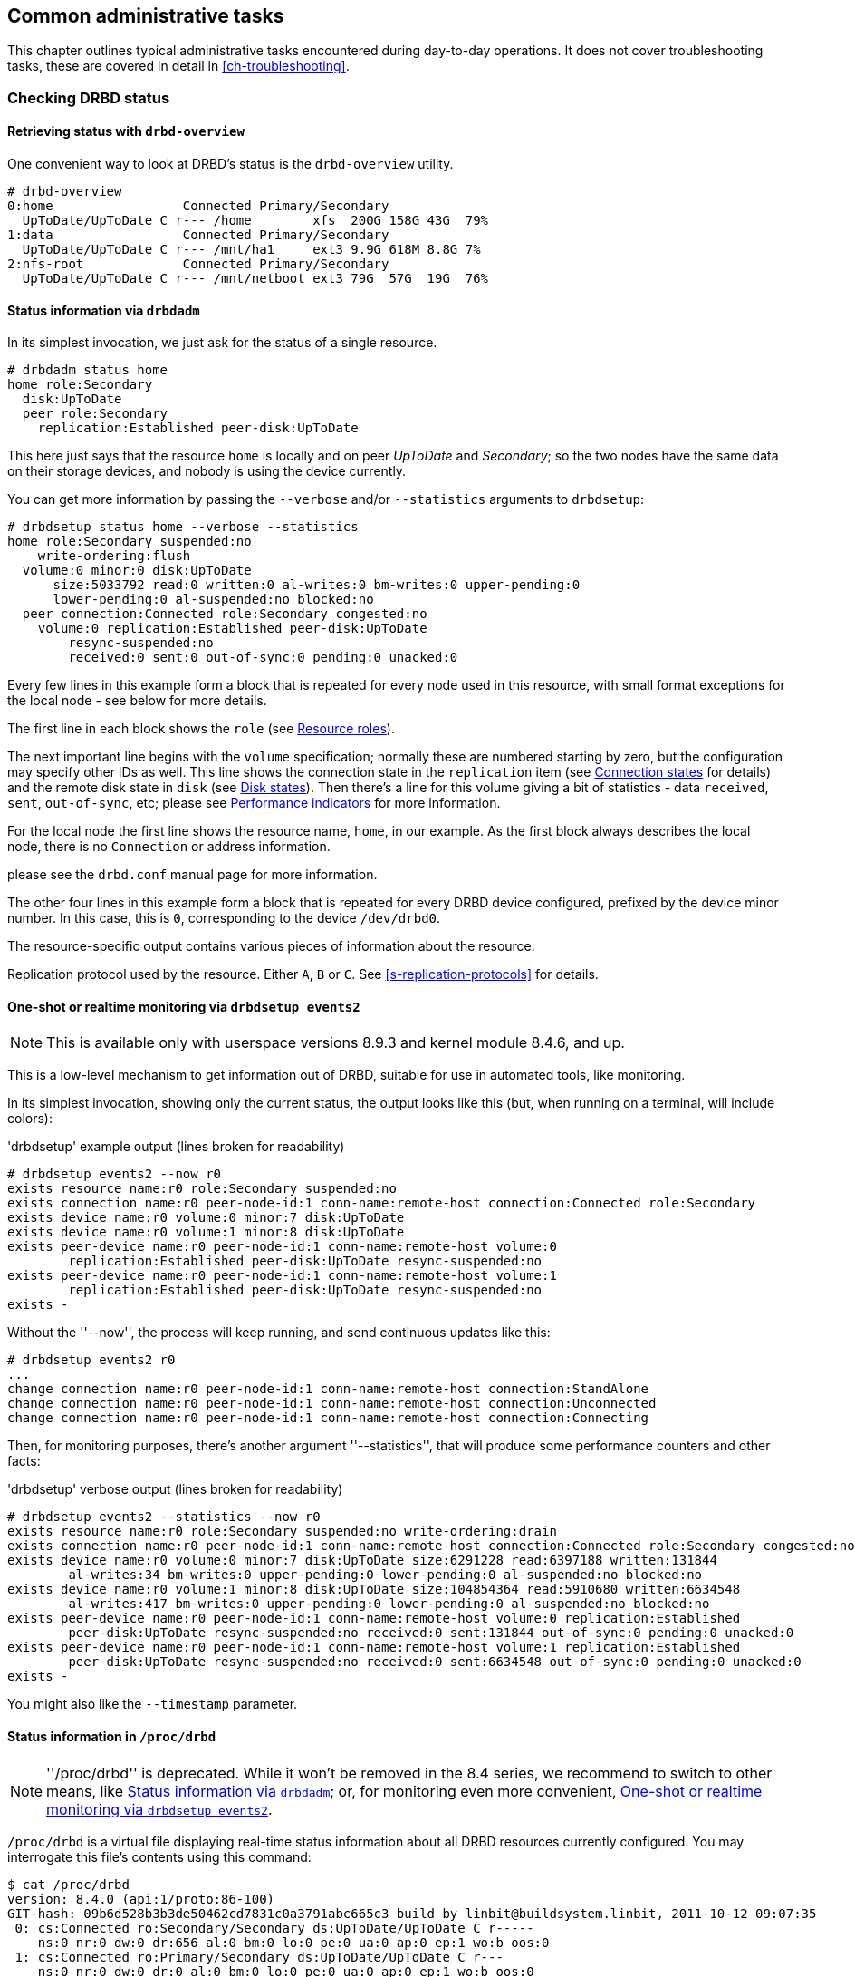 ifdef::env-github[]
:tip-caption: :bulb:
:note-caption: :information_source:
:important-caption: :heavy_exclamation_mark:
:caution-caption: :fire:
:warning-caption: :warning:
endif::[]

[[ch-admin]]
== Common administrative tasks

This chapter outlines typical administrative tasks encountered during
day-to-day operations. It does not cover troubleshooting tasks, these
are covered in detail in <<ch-troubleshooting>>.

[[s-check-status]]
=== Checking DRBD status

[[s-drbd-overview]]
==== Retrieving status with `drbd-overview`

One convenient way to look at DRBD's status is the
indexterm:[drbd-overview]`drbd-overview` utility.

----
# drbd-overview
0:home                 Connected Primary/Secondary
  UpToDate/UpToDate C r--- /home        xfs  200G 158G 43G  79%
1:data                 Connected Primary/Secondary
  UpToDate/UpToDate C r--- /mnt/ha1     ext3 9.9G 618M 8.8G 7%
2:nfs-root             Connected Primary/Secondary
  UpToDate/UpToDate C r--- /mnt/netboot ext3 79G  57G  19G  76%
----

[[s-drbdadm-status]]
==== Status information via `drbdadm`

indexterm:[drbdadm status]In its simplest invocation, we just ask for the
status of a single resource.

----
# drbdadm status home
home role:Secondary
  disk:UpToDate
  peer role:Secondary
    replication:Established peer-disk:UpToDate
----

This here just says that the resource `home` is locally and on peer
_UpToDate_ and _Secondary_; so the two nodes have the same
data on their storage devices, and nobody is using the device currently.

You can get more information by passing the `--verbose` and/or
`--statistics` arguments to `drbdsetup`:

----
# drbdsetup status home --verbose --statistics
home role:Secondary suspended:no
    write-ordering:flush
  volume:0 minor:0 disk:UpToDate
      size:5033792 read:0 written:0 al-writes:0 bm-writes:0 upper-pending:0
      lower-pending:0 al-suspended:no blocked:no
  peer connection:Connected role:Secondary congested:no
    volume:0 replication:Established peer-disk:UpToDate
        resync-suspended:no
        received:0 sent:0 out-of-sync:0 pending:0 unacked:0
----

Every few lines in this example form a block that is repeated
for every node used in this resource, with small format exceptions
for the local node - see below for more details.

The first line in each block shows the `role` (see <<s-roles>>).

The next important line begins with the `volume` specification; normally
these are numbered starting by zero, but the configuration may specify
other IDs as well. This line shows the indexterm:[connection state]
connection state in the
`replication` item (see <<s-connection-states>> for details) and the
remote indexterm:[disk state] disk state in `disk` (see <<s-disk-states>>).
Then there's a line for this volume giving a bit of statistics -
data `received`, `sent`, `out-of-sync`, etc; please see
<<s-performance-indicators>> for more information.

For the local node the first line shows the resource name, `home`, in our
example. As the first block always describes the local node, there is no `Connection` or
address information.

please see the `drbd.conf` manual page for more information.

The other four lines in this example form a block that is repeated for
every DRBD device configured, prefixed by the device minor number. In
this case, this is `0`, corresponding to the device `/dev/drbd0`.

The resource-specific output contains various pieces
of information about the resource:

Replication protocol used by the resource. Either `A`, `B` or `C`. See
<<s-replication-protocols>> for details.

[[s-drbdsetup-events2]]
==== One-shot or realtime monitoring via `drbdsetup events2`

NOTE: This is available only with userspace versions 8.9.3 and kernel module
8.4.6, and up.

This is a low-level mechanism to get information out of DRBD, suitable for use
in automated tools, like monitoring.

In its simplest invocation, showing only the current status, the output looks
like this (but, when running on a terminal, will include colors):

.'drbdsetup' example output (lines broken for readability)
----
# drbdsetup events2 --now r0
exists resource name:r0 role:Secondary suspended:no
exists connection name:r0 peer-node-id:1 conn-name:remote-host connection:Connected role:Secondary
exists device name:r0 volume:0 minor:7 disk:UpToDate
exists device name:r0 volume:1 minor:8 disk:UpToDate
exists peer-device name:r0 peer-node-id:1 conn-name:remote-host volume:0
	replication:Established peer-disk:UpToDate resync-suspended:no
exists peer-device name:r0 peer-node-id:1 conn-name:remote-host volume:1
	replication:Established peer-disk:UpToDate resync-suspended:no
exists -
----

Without the ''--now'', the process will keep running, and send continuous updates like this:

----
# drbdsetup events2 r0
...
change connection name:r0 peer-node-id:1 conn-name:remote-host connection:StandAlone
change connection name:r0 peer-node-id:1 conn-name:remote-host connection:Unconnected
change connection name:r0 peer-node-id:1 conn-name:remote-host connection:Connecting
----

Then, for monitoring purposes, there's another argument ''--statistics'', that
will produce some performance counters and other facts:

.'drbdsetup' verbose output (lines broken for readability)
----
# drbdsetup events2 --statistics --now r0
exists resource name:r0 role:Secondary suspended:no write-ordering:drain
exists connection name:r0 peer-node-id:1 conn-name:remote-host connection:Connected role:Secondary congested:no
exists device name:r0 volume:0 minor:7 disk:UpToDate size:6291228 read:6397188 written:131844
	al-writes:34 bm-writes:0 upper-pending:0 lower-pending:0 al-suspended:no blocked:no
exists device name:r0 volume:1 minor:8 disk:UpToDate size:104854364 read:5910680 written:6634548
	al-writes:417 bm-writes:0 upper-pending:0 lower-pending:0 al-suspended:no blocked:no
exists peer-device name:r0 peer-node-id:1 conn-name:remote-host volume:0 replication:Established
	peer-disk:UpToDate resync-suspended:no received:0 sent:131844 out-of-sync:0 pending:0 unacked:0
exists peer-device name:r0 peer-node-id:1 conn-name:remote-host volume:1 replication:Established
	peer-disk:UpToDate resync-suspended:no received:0 sent:6634548 out-of-sync:0 pending:0 unacked:0
exists -
----

You might also like the `--timestamp` parameter.




[[s-proc-drbd]]
==== Status information in `/proc/drbd`

NOTE: ''/proc/drbd'' is deprecated. While it won't be removed in the 8.4
series, we recommend to switch to other means, like <<s-drbdadm-status>>; or,
for monitoring even more convenient, <<s-drbdsetup-events2>>.

indexterm:[/proc/drbd]`/proc/drbd` is a virtual file displaying
real-time status information about all DRBD resources currently
configured. You may interrogate this file's contents using this
command:

----
$ cat /proc/drbd
version: 8.4.0 (api:1/proto:86-100)
GIT-hash: 09b6d528b3b3de50462cd7831c0a3791abc665c3 build by linbit@buildsystem.linbit, 2011-10-12 09:07:35
 0: cs:Connected ro:Secondary/Secondary ds:UpToDate/UpToDate C r-----
    ns:0 nr:0 dw:0 dr:656 al:0 bm:0 lo:0 pe:0 ua:0 ap:0 ep:1 wo:b oos:0
 1: cs:Connected ro:Primary/Secondary ds:UpToDate/UpToDate C r---
    ns:0 nr:0 dw:0 dr:0 al:0 bm:0 lo:0 pe:0 ua:0 ap:0 ep:1 wo:b oos:0
 2: cs:Connected ro:Secondary/Primary ds:UpToDate/UpToDate C r---
    ns:0 nr:0 dw:0 dr:0 al:0 bm:0 lo:0 pe:0 ua:0 ap:0 ep:1 wo:b oos:0
----

The first line, prefixed with +version:+, shows the DRBD version used
on your system. The second line contains information about this
specific build.

The other four lines in this example form a block that is repeated for
every DRBD device configured, prefixed by the device minor number. In
this case, this is `0`, corresponding to the device `/dev/drbd0`.

The resource-specific output from `/proc/drbd` contains various pieces
of information about the resource:

.`cs` (connection state)
indexterm:[connection state]Status of the network connection. See
<<s-connection-states>>for details about the various connection
states.

.`ro` (roles)
indexterm:[resource]Roles of the nodes. The role of the local node is
displayed first, followed by the role of the partner node shown after
the slash. See <<s-roles>>for details about the possible resource
roles.

.`ds` (disk states)
indexterm:[disk state]State of the hard disks. Prior to the slash the
state of the local node is displayed, after the slash the state of the
hard disk of the partner node is shown. See <<s-disk-states>>for
details about the various disk states.

.Replication protocol
Replication protocol used by the resource. Either `A`, `B` or `C`. See
<<s-replication-protocols>> for details.

.I/O Flags
Six state flags reflecting the I/O status of this resource. See
<<s-io-flags>> for a detailed explanation of these flags.

.Performance indicators
A number of counters and gauges reflecting the resource's utilization
and performance. See <<s-performance-indicators>> for details.



[[s-connection-states]]
==== Connection states

indexterm:[connection state]A resource's connection state can be
observed either by monitoring `/proc/drbd`, or by issuing the `drbdadm
cstate` command:

----
# drbdadm cstate <resource>
Connected
----

A resource may have one of the following connection states:

._StandAlone_
indexterm:[connection state]No network configuration available. The
resource has not yet been connected, or has been administratively
disconnected (using `drbdadm disconnect`), or has dropped its
connection due to failed authentication or split brain.

._Disconnecting_
indexterm:[connection state]Temporary state during disconnection. The
next state is _StandAlone_.

._Unconnected_
indexterm:[connection state]Temporary state, prior to a connection
attempt. Possible next states: _WFConnection_ and _WFReportParams_.

._Timeout_
indexterm:[connection state]Temporary state following a timeout in the
communication with the peer. Next state: _Unconnected_.

._BrokenPipe_
indexterm:[connection state]Temporary state after the connection to
the peer was lost. Next state: _Unconnected_.

._NetworkFailure_
indexterm:[connection state]Temporary state after the connection to
the partner was lost. Next state: _Unconnected_.

._ProtocolError_
indexterm:[connection state]Temporary state after the connection to
the partner was lost. Next state: _Unconnected_.

._TearDown_
indexterm:[connection state]Temporary state. The peer is closing the
connection. Next state: _Unconnected_.

._WFConnection_
indexterm:[connection state]This node is waiting until the peer node
becomes visible on the network.

._WFReportParams_
indexterm:[connection state]TCP connection has been established, this
node waits for the first network packet from the peer.

._Connected_
indexterm:[connection state]A DRBD connection has been established,
data mirroring is now active. This is the normal state.

._StartingSyncS_
indexterm:[connection state]Full synchronization, initiated by the
administrator, is just starting. The local node will be the source of
synchronization. The next possible states are: _SyncSource_ or
_PausedSyncS_.

._StartingSyncT_
indexterm:[connection state]Full synchronization, initiated by the
administrator, is just starting. The local node will be the target of
synchronization. Next state: _WFSyncUUID_.

._WFBitMapS_
indexterm:[connection state]Partial synchronization is just
starting. The local node will be the source of synchronization. Next
possible states: _SyncSource_ or _PausedSyncS_.

._WFBitMapT_
indexterm:[connection state]Partial synchronization is just
starting. The local node will be the target of synchronization. Next
possible state: _WFSyncUUID_.

._WFSyncUUID_
indexterm:[connection state]Synchronization is about to begin. Next
possible states: _SyncTarget_ or _PausedSyncT_.

._SyncSource_
indexterm:[connection state]Synchronization is currently running, with
the local node being the source of synchronization.

._SyncTarget_
indexterm:[connection state]Synchronization is currently running, with
the local node being the target of synchronization.

._PausedSyncS_
indexterm:[connection state]The local node is the source of an ongoing
synchronization, but synchronization is currently paused. This may be
due to a dependency on the completion of another synchronization
process, or due to synchronization having been manually interrupted by
`drbdadm pause-sync`.

._PausedSyncT_
indexterm:[connection state]The local node is the target of an ongoing
synchronization, but synchronization is currently paused. This may be
due to a dependency on the completion of another synchronization
process, or due to synchronization having been manually interrupted by
`drbdadm pause-sync`.

._VerifyS_
indexterm:[connection state]On-line device verification is currently
running, with the local node being the source of verification.

._VerifyT_
indexterm:[connection state]On-line device verification is currently
running, with the local node being the target of verification.


[[s-roles]]
==== Resource roles

indexterm:[resource]A resource's role can be observed either by
monitoring `/proc/drbd`, or by issuing the indexterm:[drbdadm]
`drbdadm role` command:

----
# drbdadm role <resource>
Primary/Secondary
----

The local resource role is always displayed first, the remote resource
role last.

You may see one of the following resource roles:

._Primary_
The resource is currently in the primary role, and may be read from
and written to. This role only occurs on one of the two nodes, unless
<<s-dual-primary-mode,dual-primary mode>> is enabled.

._Secondary_
The resource is currently in the secondary role. It normally receives
updates from its peer (unless running in disconnected mode), but may
neither be read from nor written to. This role may occur on one
or both nodes.

._Unknown_
The resource's role is currently unknown. The local resource role
never has this status. It is only displayed for the peer's resource
role, and only in disconnected mode.


[[s-disk-states]]
==== Disk states

A resource's disk state can be observed either by monitoring
`/proc/drbd`, or by issuing the `drbdadm dstate` command:

----
# drbdadm dstate <resource>
UpToDate/UpToDate
----

The local disk state is always displayed first, the remote disk state
last.

Both the local and the remote disk state may be one of the following:

._Diskless_
indexterm:[disk state]No local block device has been assigned to the
DRBD driver. This may mean that the resource has never attached to its
backing device, that it has been manually detached using `drbdadm
detach`, or that it automatically detached after a lower-level I/O
error.

._Attaching_
indexterm:[disk state]Transient state while reading meta data.

._Failed_
indexterm:[disk state]Transient state following an I/O failure report
by the local block device. Next state: _Diskless_.

._Negotiating_
indexterm:[disk state]Transient state when an _Attach_ is carried out on
an already-_Connected_ DRBD device.

._Inconsistent_
indexterm:[disk state]The data is inconsistent. This status occurs
immediately upon creation of a new resource, on both nodes (before the
initial full sync). Also, this status is found in one node (the
synchronization target) during synchronization.

._Outdated_
indexterm:[disk state]Resource data is consistent, but
<<s-outdate,outdated>>.

._DUnknown_
indexterm:[disk state]This state is used for the peer disk if no
network connection is available.

._Consistent_
indexterm:[disk state]Consistent data of a node without
connection. When the connection is established, it is decided whether
the data is _UpToDate_ or _Outdated_.

._UpToDate_
indexterm:[disk state]Consistent, up-to-date state of the data. This
is the normal state.

[[s-io-flags]]
==== I/O state flags

The I/O state flag field in `/proc/drbd` contains information about
the current state of I/O operations associated with the
resource. There are six such flags in total, with the following
possible values:

. I/O suspension. Either `r` for _running_ or `s` for _suspended_
  I/O. Normally `r`.

. Serial resynchronization. When a resource is awaiting
  resynchronization, but has deferred this because of a `resync-after`
  dependency, this flag becomes `a`. Normally `-`.

. Peer-initiated sync suspension. When resource is awaiting
  resynchronization, but the peer node has suspended it for any
  reason, this flag becomes `p`. Normally `-`.

. Locally initiated sync suspension. When resource is awaiting
  resynchronization, but a user on the local node has suspended it,
  this flag becomes `u`. Normally `-`.

. Locally blocked I/O. Normally `-`. May be one of the following
  flags:

** `d`: I/O blocked for a reason internal to DRBD, such as a
   transient disk state.
** `b`: Backing device I/O is blocking.
** `n`: Congestion on the network socket.
** `a`: Simultaneous combination of blocking device I/O and network congestion.

. Activity Log update suspension. When updates to the Activity Log are
  suspended, this flag becomes `s`. Normally `-`.

[[s-performance-indicators]]
==== Performance indicators

The second line of `/proc/drbd` information for each resource contains
the following counters and gauges:

.`ns` (network send)
Volume of net data sent to the partner via the network connection; in
Kibyte.

.`nr` (network receive)
Volume of net data received by the partner via the network connection;
in Kibyte.

.`dw` (disk write)
Net data written on local hard disk; in Kibyte.

.`dr` (disk read)
Net data read from local hard disk; in Kibyte.

.`al` (activity log)
Number of updates of the activity log area of the meta data.

.`bm` (bit map)
Number of updates of the bitmap area of the meta data.

.`lo` (local count)
Number of open requests to the local I/O sub-system issued by DRBD.

.`pe` (pending)
Number of requests sent to the partner, but that have not yet been
answered by the latter.

.`ua` (unacknowledged)
Number of requests received by the partner via the network connection,
but that have not yet been answered.

.`ap` (application pending)
Number of block I/O requests forwarded to DRBD, but not yet answered
by DRBD.

.`ep` (epochs)
Number of epoch objects. Usually 1. Might increase under I/O load when
using either the `barrier` or the `none` write ordering method.

.`wo` (write order)
Currently used write ordering method: `b`(barrier), `f`(flush),
`d`(drain) or `n`(none).

.`oos` (out of sync)
Amount of storage currently out of sync; in Kibibytes.


[[s-enable-disable]]
=== Enabling and disabling resources

[[s-enable-resource]]
==== Enabling resources

indexterm:[resource]Normally, all configured DRBD resources are
automatically enabled

* by a cluster resource management application at its discretion,
  based on your cluster configuration, or

* by the `/etc/init.d/drbd` init script on system startup.

If, however, you need to enable resources manually for any reason, you
may do so by issuing the command

----
# drbdadm up <resource>
----

As always, you may use the keyword `all` instead of a specific
resource name if you want to enable all resources configured in
`/etc/drbd.conf` at once.

[[s-disable-resource]]
==== Disabling resources

indexterm:[resource]You may temporarily disable specific resources by
issuing the command

----
# drbdadm down <resource>
----

Here, too, you may use the keyword `all` in place of a resource name if
you wish to temporarily disable all resources listed in
`/etc/drbd.conf` at once.

[[s-reconfigure]]
=== Reconfiguring resources

indexterm:[resource]DRBD allows you to reconfigure resources while
they are operational. To that end,

* make any necessary changes to the resource configuration in
  `/etc/drbd.conf`,

* synchronize your `/etc/drbd.conf` file between both nodes,

* issue the indexterm:[drbdadm]`drbdadm adjust <resource>` command on
  both nodes.

`drbdadm adjust` then hands off to `drbdsetup` to make the necessary
adjustments to the configuration. As always, you are able to review
the pending `drbdsetup` invocations by running `drbdadm` with the
`-d` (dry-run) option.

NOTE: When making changes to the `common` section in `/etc/drbd.conf`,
you can adjust the configuration for all resources in one run, by
issuing `drbdadm adjust all`.

[[s-switch-resource-roles]]
=== Promoting and demoting resources

indexterm:[resource]Manually switching a <<s-resource-roles,resource's
role>> from secondary to primary (promotion) or vice versa (demotion)
is done using the following commands:

----
# drbdadm primary <resource>
# drbdadm secondary <resource>
----

In <<s-single-primary-mode,single-primary mode>> (DRBD's default), any
resource can be in the primary role on only one node at any given time
while the <<s-connection-states,connection state>> is
_Connected_. Thus, issuing `drbdadm primary <resource>` on one node
while _<resource>_ is still in the primary role on the peer will
result in an error.

A resource configured to allow <<s-dual-primary-mode,dual-primary
mode>> can be switched to the primary role on both nodes.

[[s-manual-fail-over]]
=== Basic Manual Fail-over

If not using Pacemaker and looking to handle fail-overs manually in a
passive/active configuration the process is as follows.

On the current primary node stop any applications or services using the DRBD device,
unmount the DRBD device, and demote the resource to secondary.

----
# umount /dev/drbd/by-res/<resource>
# drbdadm secondary <resource>
----

Now on the node we wish to make primary promote the resource and mount the device.

----
# drbdadm primary <resource>
# mount /dev/drbd/by-res/<resource> <mountpoint>
----

[[s-upgrading-drbd]]
=== Upgrading DRBD

Upgrading DRBD is a fairly simple process. This section will cover
the process of upgrading from 8.3.x to 8.4.x, however this process
should work for all upgrades.

[[s-updating-your-repo]]
==== Updating your repository

Due to the number of changes between the 8.3 and 8.4 branches we
have created separate repositories for each. Perform this repository
update on both servers.

[[s-RHEL-systems]]
===== RHEL/CentOS systems

Edit your /etc/yum.repos.d/linbit.repo file to reflect the following
changes.

----
[drbd-8.4]
name=DRBD 8.4
baseurl=http://packages.linbit.com/<hash>/8.4/rhel6/<arch>
gpgcheck=0
----

NOTE: You will have to populate the <hash> and <arch> variables. The
<hash> is provided by LINBIT support services.

[[s-Debian-Systems]]
===== Debian/Ubuntu systems

Edit /etc/apt/sources.list to reflect the following changes.

----
deb http://packages.linbit.com/<hash>/8.4/debian squeeze main
----

NOTE: You will have to populate the <hash> variable. The
<hash> is provided by LINBIT support services.

Next you will want to add the DRBD signing key to your trusted keys.

----
# gpg --keyserver subkeys.pgp.net --recv-keys  0x282B6E23
# gpg --export -a 282B6E23 | apt-key add -
----

Lastly perform an apt-get update so Debian recognizes the updated repo.

----
apt-get update
----

[[s-Upgrading-the-packages]]
==== Upgrading the packages

Before you begin make sure your resources are in sync. The output of
'cat /proc/drbd' should show UpToDate/UpToDate.

----
bob# cat /proc/drbd

version: 8.3.12 (api:88/proto:86-96)
GIT-hash: e2a8ef4656be026bbae540305fcb998a5991090f build by buildsystem@linbit, 2011-10-28 10:20:38
 0: cs:Connected ro:Secondary/Primary ds:UpToDate/UpToDate C r-----
    ns:0 nr:33300 dw:33300 dr:0 al:0 bm:0 lo:0 pe:0 ua:0 ap:0 ep:1 wo:b oos:0
----

Now that you know the resources are in sync, start by upgrading the
secondary node. This can be done manually or if you're using
Pacemaker put the node in standby mode. Both processes are covered
below.  If you're running Pacemaker do not use the manual method.

* Manual Method
----
bob# /etc/init.d/drbd stop
----

* Pacemaker

Put the secondary node into standby mode. In this example bob is secondary.

----
bob# crm node standby bob
----

NOTE: You can watch the status of your cluster using 'crm_mon -rf' or watch
'cat /proc/drbd' until it shows "Unconfigured" for your resources.

Now update your packages with either yum or apt.

----
bob# yum upgrade
----

----
bob# apt-get upgrade
----

Once the upgrade is finished will now have the latest DRBD 8.4 kernel
module and drbd-utils on your secondary node, bob. Start DRBD.

* Manually
----
bob# /etc/init.d/drbd start
----

* Pacemaker
----
# crm node online bob
----

The output of 'cat /proc/drbd' on bob should show 8.4.x and look similar
to this.

----
version: 8.4.1 (api:1/proto:86-100)
GIT-hash: 91b4c048c1a0e06777b5f65d312b38d47abaea80 build by buildsystem@linbit, 2011-12-20 12:58:48
 0: cs:Connected ro:Secondary/Primary ds:UpToDate/UpToDate C r-----
    ns:0 nr:12 dw:12 dr:0 al:0 bm:0 lo:0 pe:0 ua:0 ap:0 ep:1 wo:b oos:0
----

NOTE: On the primary node, alice, 'cat /proc/drbd' will still show the
prior version, until you upgrade it.

At this point the cluster has two different versions of DRBD. Stop
any service using DRBD and then DRBD on the primary node, alice, and promote
bob. Again this can be done either manually or via the Pacemaker shell.

* Manually
----
alice # umount /dev/drbd/by-res/r0
alice # /etc/init.d/drbd stop
bob # drbdadm primary r0
bob # mount /dev/drbd/by-res/r0/0 /mnt/drbd
----
Please note that the mount command now references '/0' which defines
the volume number of a resource. See <<s-recent-changes-volumes>> for
more information on the new volumes feature.

* Pacemaker
----
# crm node standby alice
----

WARNING: This will interrupt running services by stopping them and
migrating them to the secondary server, bob.

At this point you can safely upgrade DRBD by using yum or apt.

----
alice# yum upgrade
----

----
alice# apt-get upgrade
----

Once the upgrade is complete you will now have the latest version
of DRBD on alice and can start DRBD.

* Manually
----
alice# /etc/init.d/drbd start
----

* Pacemaker
----
alice# crm node online alice
----

NOTE: Services will still be located on bob and will remain there
until you migrate them back.

Both servers should now show the latest version of DRBD in a connected
state.

----
version: 8.4.1 (api:1/proto:86-100)
GIT-hash: 91b4c048c1a0e06777b5f65d312b38d47abaea80 build by buildsystem@linbit, 2011-12-20 12:58:48
 0: cs:Connected ro:Secondary/Primary ds:UpToDate/UpToDate C r-----
    ns:0 nr:12 dw:12 dr:0 al:0 bm:0 lo:0 pe:0 ua:0 ap:0 ep:1 wo:b oos:0
----

[[s-migrating_your_configs]]
==== Migrating your configs

DRBD 8.4 is backward compatible with the 8.3 configs however some
syntax has changed. See <<s-recent-changes-config>> for
a full list of changes. In the meantime you can port your old
configs fairly easily by using 'drbdadm dump all' command. This
will output both a new global config followed by the
new resource config files. Take this output and make changes
accordingly.

[[s-downgrading-drbd84]]
=== Downgrading DRBD 8.4 to 8.3

If you're currently running DRBD 8.4 and would like to revert to 8.3
there are several steps you will have to follow. This section assumes
you still have the 8.4 kernel module and 8.4 utilities installed.

Stop any services accessing the DRBD resources, unmount, and demote
the devices to Secondary. Then perform the following commands.

NOTE: These steps will have to be completed on both servers.

----
drbdadm down all
drbdadm apply-al all
rmmod drbd
----

If you're using the LINBIT repositories you can remove the packages using
`apt-get remove drbd8-utils drbd8-module-`uname -r`` or
`yum remove drbd kmod-drbd`

Now that 8.4 is removed reinstall 8.3. You can do this either by changing
your repositories back to the 8.3 repos, or by following the steps located
http://www.drbd.org/users-guide-8.3/p-build-install-configure.html[in the
8.3 User's Guide]

WARNING: If you migrated your configs to the 8.4 format be sure to revert
them back to the 8.3 format. See <<s-recent-changes-config>> for the options
you need to revert.

Once 8.3 is re-installed you can start your DRBD resources either manually
using `drbdadm` or `/etc/init.d/drbd start`.

[[s-enable-dual-primary]]
=== Enabling dual-primary mode

Dual-primary mode allows a resource to assume the primary role
simultaneously on both nodes. Doing so is possible on either a
permanent or a temporary basis.

[NOTE]
===============================
Dual-primary mode requires that the resource is configured to
replicate synchronously (protocol C). Because of this it is latency
sensitive, and ill suited for WAN environments.

Additionally, as both resources are always primary, any interruption in the
network between nodes will result in a split-brain.
===============================

[[s-enable-dual-primary-permanent]]
==== Permanent dual-primary mode

indexterm:[dual-primary mode]To enable dual-primary mode, set the
`allow-two-primaries` option to `yes` in the `net` section of your
resource configuration:

[source,drbd]
----
resource <resource>
  net {
    protocol C;
    allow-two-primaries yes;
  }
  disk {
    fencing resource-and-stonith;
  }
  handlers {
    fence-peer "...";
    unfence-peer "...";
  }
  ...
}
----

After that, do not forget to synchronize the configuration between nodes. Run
`drbdadm adjust <resource>` on both nodes.

You can now change both nodes to role primary at the same time with `drbdadm
primary <resource>`.

CAUTION: You should always implement suitable fencing policies.
Using 'allow-two-primaries' without fencing is a very bad idea,
even worse than using single-primary without fencing.

[[s-enable-dual-primary-temporary]]
==== Temporary dual-primary mode

To temporarily enable dual-primary mode for a resource normally
running in a single-primary configuration, issue the following
command:

----
# drbdadm net-options --protocol=C --allow-two-primaries <resource>
----

To end temporary dual-primary mode, run the same command as above but with
`--allow-two-primaries=no` (and your desired replication protocol, if
applicable).


[[s-automating_promotion_on_system_startup]]
==== Automating promotion on system startup

When a resource is configured to support dual-primary mode, it may
also be desirable to automatically switch the resource into the
primary role upon system (or DRBD) startup.

[source,drbd]
----
resource <resource>
  startup {
    become-primary-on both;
  }
  ...
}
----

The `/etc/init.d/drbd` system init script parses this option on
startup and promotes resources accordingly.

NOTE: The `become-primary-on` approach *should be avoided*,
we recommend to use a cluster manager if at all possible.
See for example <<ch-pacemaker,Pacemaker-managed>> DRBD
configurations. In Pacemaker (or other cluster manager)
configurations, resource promotion and demotion should
always be handled by the cluster manager.


[[s-use-online-verify]]
=== Using on-line device verification

[[s-online-verify-enable]]
==== Enabling on-line verification

indexterm:[on-line device verification]<<s-online-verify,On-line
device verification>> is not enabled for resources by default. To
enable it, add the following lines to your resource configuration in
`/etc/drbd.conf`:

[source,drbd]
----
resource <resource>
  net {
    verify-alg <algorithm>;
  }
  ...
}
----

_<algorithm>_ may be any message digest algorithm supported by the
kernel crypto API in your system's kernel configuration. Normally, you
should be able to choose at least from `sha1`, `md5`, and `crc32c`.

If you make this change to an existing resource, as always,
synchronize your `drbd.conf` to the peer, and run `drbdadm adjust
<resource>` on both nodes.

[[s-online-verify-invoke]]
==== Invoking on-line verification

indexterm:[on-line device verification]After you have enabled on-line
verification, you will be able to initiate a verification run using
the following command:

----
# drbdadm verify <resource>
----

When you do so, DRBD starts an online verification run for
_<resource>_, and if it detects any blocks not in sync, will mark
those blocks as such and write a message to the kernel log. Any
applications using the device at that time can continue to do so
unimpeded, and you may also <<s-switch-resource-roles,switch resource
roles>> at will.

If out-of-sync blocks were detected during the verification run, you
may resynchronize them using the following commands after verification
has completed:

----
# drbdadm disconnect <resource>
# drbdadm connect <resource>
----


[[s-online-verify-automate]]
==== Automating on-line verification

indexterm:[on-line device verification]Most users will want to
automate on-line device verification. This can be easily
accomplished. Create a file with the following contents, named
`/etc/cron.d/drbd-verify` on _one_ of your nodes:

[source,drbd]
----
42 0 * * 0    root    /sbin/drbdadm verify <resource>
----

This will have `cron` invoke a device verification every Sunday at 42
minutes past midnight.

If you have enabled on-line verification for all your resources (for
example, by adding `verify-alg <algorithm>` to the `common` section
in `/etc/drbd.conf`), you may also use:

[source,drbd]
----
42 0 * * 0    root    /sbin/drbdadm verify all
----


[[s-configure-sync-rate]]
=== Configuring the rate of synchronization

indexterm:[synchronization]Normally, one tries to ensure that
background synchronization (which makes the data on the
synchronization target temporarily inconsistent) completes as quickly
as possible. However, it is also necessary to keep background
synchronization from hogging all bandwidth otherwise available for
foreground replication, which would be detrimental to application
performance. Thus, you must configure the synchronization bandwidth to
match your hardware -- which you may do in a permanent fashion or
on-the-fly.

IMPORTANT: It does not make sense to set a synchronization rate that
is higher than the maximum write throughput on your secondary
node. You must not expect your secondary node to miraculously be able
to write faster than its I/O subsystem allows, just because it happens
to be the target of an ongoing device synchronization.

Likewise, and for the same reasons, it does not make sense to set a
synchronization rate that is higher than the bandwidth available on
the replication network.


[[s-configure-sync-rate-variable]]
==== Variable sync rate configuration

Since DRBD 8.4, the default has switched to 
variable-rate synchronization. In this mode, DRBD uses an automated
control loop algorithm to determine, and permanently adjust, the
synchronization rate. This algorithm ensures that there is always
sufficient bandwidth available for foreground replication, greatly
mitigating the impact that background synchronization has on
foreground I/O.

The optimal configuration for variable-rate synchronization may vary
greatly depending on the available network bandwidth, application I/O
pattern and link congestion. Ideal configuration settings also depend
on whether <<s-drbd-proxy,DRBD Proxy>> is in use or not. It may be
wise to engage professional consultancy in order to optimally
configure this DRBD feature. An _example_ configuration (which assumes
a deployment in conjunction with DRBD Proxy) is provided below:

[source,drbd]
----
resource <resource> {
  disk {
    c-plan-ahead 200;
    c-max-rate 10M;
    c-fill-target 15M;
  }
}
----

TIP: A good starting value for `c-fill-target` is _BDP✕3_, where
BDP is your bandwidth delay product on the replication link.


[[s-configure-sync-rate-permanent]]
==== Permanent fixed sync rate configuration

For testing purposes it might be useful to deactivate the dynamic resync 
controller, and to configure DRBD to some fixed resynchronization speed.
That is only an upper limit, of course - if there is some bottleneck (or
just application IO), the desired speed won't be achieved.

The maximum bandwidth a resource uses for background
re-synchronization is determined by the `rate` option
for a resource. This must be included in the resource configuration's
`disk` section in `/etc/drbd.conf`:

[source,drbd]
----
resource <resource>
  disk {
    resync-rate 40M;
    ...
  }
  ...
}
----

Note that the rate setting is given in _bytes_, not _bits_ per second; the
default unit is _Kibibyte_, so a value of `4096` would be interpreted as `4MiB`.

TIP: A good rule of thumb for this value is to use about 30% of the
available replication bandwidth. Thus, if you had an I/O subsystem
capable of sustaining write throughput of 180MB/s, and a Gigabit
Ethernet network capable of sustaining 110 MB/s network throughput
(the network being the bottleneck), you would calculate:

[[eq-sync-rate-example1]]
.Syncer rate example, 110MB/s effective available bandwidth
image::images/sync-rate-example1.svg[]

Thus, the recommended value for the `rate` option would be `33M`.

By contrast, if you had an I/O subsystem with a maximum throughput of
80MB/s and a Gigabit Ethernet connection (the I/O subsystem being the
bottleneck), you would calculate:

[[eq-sync-rate-example2]]
.Syncer rate example, 80MB/s effective available bandwidth
image::images/sync-rate-example2.svg[]

In this case, the recommended value for the `rate` option would be
`24M`.

[[s-configure-sync-rate-temporary]]
==== Temporary fixed sync rate configuration

It is sometimes desirable to temporarily adjust the sync rate. For
example, you might want to speed up background re-synchronization
after having performed scheduled maintenance on one of your cluster
nodes. Or, you might want to throttle background re-synchronization if
it happens to occur at a time when your application is extremely busy
with write operations, and you want to make sure that a large portion
of the existing bandwidth is available to replication.

For example, in order to make most bandwidth of a Gigabit Ethernet
link available to re-synchronization, issue the following command:

----
# drbdadm disk-options --c-plan-ahead=0 --resync-rate=110M <resource>
----

You need to issue this command on the _SyncTarget_ node.

To revert this temporary setting and re-enable the synchronization
rate set in `/etc/drbd.conf`, issue this command:

----
# drbdadm adjust <resource>
----


[[s-configure-checksum-sync]]
=== Configuring checksum-based synchronization

indexterm:[checksum-based
synchronization]<<p-checksum-sync,Checksum-based synchronization>> is
not enabled for resources by default. To enable it, add the following
lines to your resource configuration in `/etc/drbd.conf`:

[source,drbd]
----
resource <resource>
  net {
    csums-alg <algorithm>;
  }
  ...
}
----

_<algorithm>_ may be any message digest algorithm supported by the
kernel crypto API in your system's kernel configuration. Normally, you
should be able to choose at least from `sha1`, `md5`, and `crc32c`.

If you make this change to an existing resource, as always,
synchronize your `drbd.conf` to the peer, and run `drbdadm adjust
<resource>` on both nodes.

[[s-configure-congestion-policy]]
=== Configuring congestion policies and suspended replication

In an environment where the replication bandwidth is highly variable
(as would be typical in WAN replication setups), the replication link
may occasionally become congested. In a default configuration, this
would cause I/O on the primary node to block, which is sometimes
undesirable.

Instead, you may configure DRBD to _suspend_ the ongoing replication
in this case, causing the Primary's data set to _pull ahead_ of the
Secondary. In this mode, DRBD keeps the replication channel open -- it
never switches to disconnected mode -- but does not actually replicate
until sufficient bandwidth becomes available again.

The following example is for a DRBD Proxy configuration:

[source,drbd]
----
resource <resource> {
  net {
    on-congestion pull-ahead;
    congestion-fill 2G;
    congestion-extents 2000;
    ...
  }
  ...
}
----

It is usually wise to set both `congestion-fill` and
`congestion-extents` together with the `pull-ahead` option.

A good value for `congestion-fill` is 90%

* of the allocated DRBD proxy buffer memory, when replicating over
  DRBD Proxy, or
* of the TCP network send buffer, in non-DRBD Proxy setups.

A good value for `congestion-extents` is 90% of your configured
`al-extents` for the affected resources.


[[s-configure-io-error-behavior]]
=== Configuring I/O error handling strategies

indexterm:[I/O errors]indexterm:[drbd.conf]DRBD's
<<s-handling-disk-errors,strategy for handling lower-level I/O
errors>> is determined by the `on-io-error` option, included in the
resource `disk` configuration in `/etc/drbd.conf`:

[source,drbd]
----
resource <resource> {
  disk {
    on-io-error <strategy>;
    ...
  }
  ...
}
----

You may, of course, set this in the `common` section too, if you want
to define a global I/O error handling policy for all resources.

_<strategy>_ may be one of the following options:

. `detach`
This is the default and recommended option. On the occurrence of a
lower-level I/O error, the node drops its backing device, and
continues in diskless mode.

. `pass_on`
This causes DRBD to report the I/O error to the upper layers. On the
primary node, it is reported to the mounted file system. On the
secondary node, it is ignored (because the secondary has no upper
layer to report to).

. `call-local-io-error`
Invokes the command defined as the local I/O error handler. This
requires that a corresponding `local-io-error` command invocation is
defined in the resource's `handlers` section. It is entirely left to
the administrator's discretion to implement I/O error handling using
the command (or script) invoked by `local-io-error`.

NOTE: Early DRBD versions (prior to 8.0) included another option,
`panic`, which would forcibly remove the node from the cluster by way
of a kernel panic, whenever a local I/O error occurred. While that
option is no longer available, the same behavior may be mimicked via
the `local-io-error`/`call-local-io-error` interface. You should do so
only if you fully understand the implications of such behavior.


You may reconfigure a running resource's I/O error handling strategy
by following this process:

* Edit the resource configuration in `/etc/drbd.d/<resource>.res`.

* Copy the configuration to the peer node.

* Issue `drbdadm adjust <resource>` on both nodes.


[[s-configure-integrity-check]]
=== Configuring replication traffic integrity checking

indexterm:[replication traffic integrity
checking]<<s-integrity-check,Replication traffic integrity checking>>
is not enabled for resources by default. To enable it, add the
following lines to your resource configuration in `/etc/drbd.conf`:

[source,drbd]
----
resource <resource>
  net {
    data-integrity-alg <algorithm>;
  }
  ...
}
----

_<algorithm>_ may be any message digest algorithm supported by the
kernel crypto API in your system's kernel configuration. Normally, you
should be able to choose at least from `sha1`, `md5`, and `crc32c`.

If you make this change to an existing resource, as always,
synchronize your `drbd.conf` to the peer, and run `drbdadm adjust
<resource>` on both nodes.

[[s-resizing]]
=== Resizing resources

[[s-growing-online]]
==== Growing on-line

indexterm:[resource]If the backing block devices can be grown while in
operation (online), it is also possible to increase the size of a DRBD
device based on these devices during operation. To do so, two criteria
must be fulfilled:

. The affected resource's backing device must be one managed by a
  logical volume management subsystem, such as LVM.

. The resource must currently be in the _Connected_ connection state.

Having grown the backing block devices on both nodes, ensure that only
one node is in primary state. Then enter on one node:

----
# drbdadm resize <resource>
----

This triggers a synchronization of the new section. The
synchronization is done from the primary node to the secondary node.

If the space you're adding is clean, you can skip syncing the additional
space by using the --assume-clean option.

----
# drbdadm -- --assume-clean resize <resource>
----

[[s-growing-offline]]
==== Growing off-line

indexterm:[resource]When the backing block devices on both nodes are
grown while DRBD is inactive, and the DRBD resource is using
<<s-external-meta-data,external meta data>>, then the new size is
recognized automatically. No administrative intervention is
necessary. The DRBD device will have the new size after the next
activation of DRBD on both nodes and a successful establishment of a
network connection.

If however the DRBD resource is configured to use
<<s-internal-meta-data,internal meta data>>, then this meta data must
be moved to the end of the grown device before the new size becomes
available. To do so, complete the following steps:

WARNING: This is an advanced procedure. Use at your own discretion.

* Unconfigure your DRBD resource:

[source,drbd]

----
# drbdadm down <resource>
----

* Save the meta data in a text file prior to growing the backing block device:

----
# drbdadm dump-md <resource> > /tmp/metadata
----

You must do this on both nodes, using a separate dump file for every
node. _Do not_ dump the meta data on one node, and simply copy the
dump file to the peer. This will not work.

* Grow the backing block device on both nodes.

* Adjust the size information (`la-size-sect`) in the file
  `/tmp/metadata` accordingly, on both nodes. Remember that
  `la-size-sect` must be specified in sectors.

* Re-initialize the metadata area:

----
# drbdadm create-md <resource>
----

* Re-import the corrected meta data, on both nodes:

----
# drbdmeta_cmd=$(drbdadm -d dump-md <resource>)
# ${drbdmeta_cmd/dump-md/restore-md} /tmp/metadata
Valid meta-data in place, overwrite? [need to type 'yes' to confirm]
yes
Successfully restored meta data
----

NOTE: This example uses `bash` parameter substitution. It may or may
not work in other shells. Check your `SHELL` environment variable if
you are unsure which shell you are currently using.

* Re-enable your DRBD resource:

----
# drbdadm up <resource>
----

* On one node, promote the DRBD resource:

----
# drbdadm primary <resource>
----

* Finally, grow the file system so it fills the extended size of the
  DRBD device.


[[s-shrinking-online]]
==== Shrinking on-line


WARNING: Online shrinking is only supported with external metadata.

indexterm:[resource]Before shrinking a DRBD device, you _must_ shrink
the layers above DRBD, i.e. usually the file system. Since DRBD cannot
ask the file system how much space it actually uses, you have to be
careful in order not to cause data loss.

NOTE: Whether or not the _filesystem_ can be shrunk on-line depends on
the filesystem being used. Most filesystems do not support on-line
shrinking. XFS does not support shrinking at all.

To shrink DRBD on-line, issue the following command _after_ you have
shrunk the file system residing on top of it:

[source,drbd]
----
# drbdadm -- --size=<new-size> resize <resource>
----

You may use the usual multiplier suffixes for _<new-size>_ (K, M, G
etc.). After you have shrunk DRBD, you may also shrink the containing
block device (if it supports shrinking).

[[s-shrinking-offline]]
==== Shrinking off-line

indexterm:[resource]If you were to shrink a backing block device while
DRBD is inactive, DRBD would refuse to attach to this block device
during the next attach attempt, since it is now too small (in case
external meta data is used), or it would be unable to find its meta
data (in case internal meta data is used). To work around these
issues, use this procedure (if you cannot use
<<s-shrinking-online,on-line shrinking>>):


WARNING: This is an advanced procedure. Use at your own discretion.

* Shrink the file system from one node, while DRBD is still
  configured.

* Unconfigure your DRBD resource:

----
# drbdadm down <resource>
----

* Save the meta data in a text file prior to shrinking:

----
# drbdadm dump-md <resource> > /tmp/metadata
----

You must do this on both nodes, using a separate dump file for every
node. _Do not_ dump the meta data on one node, and simply copy the dump
file to the peer. This will not work.

* Shrink the backing block device on both nodes.

* Adjust the size information (`la-size-sect`) in the file
  `/tmp/metadata` accordingly, on both nodes. Remember that
  `la-size-sect` must be specified in sectors.

* _Only if you are using internal metadata_ (which at this time have
  probably been lost due to the shrinking process), re-initialize the
  metadata area:

----
# drbdadm create-md <resource>
----

* Re-import the corrected meta data, on both nodes:

----
# drbdmeta_cmd=$(drbdadm -d dump-md <resource>)
# ${drbdmeta_cmd/dump-md/restore-md} /tmp/metadata
Valid meta-data in place, overwrite? [need to type 'yes' to confirm]
yes
Successfully restored meta data
----

NOTE: This example uses `bash` parameter substitution. It may or may not
work in other shells. Check your `SHELL` environment variable if you
are unsure which shell you are currently using.

* Re-enable your DRBD resource:

----
# drbdadm up <resource>
----


[[s-disable-flushes]]
=== Disabling backing device flushes

CAUTION: You should only disable device flushes when running DRBD on
devices with a battery-backed write cache (BBWC). Most storage
controllers allow to automatically disable the write cache when the
battery is depleted, switching to write-through mode when the battery
dies. It is strongly recommended to enable such a feature.

Disabling DRBD's flushes when running without BBWC, or on BBWC with a
depleted battery, is _likely to cause data loss_ and should not be
attempted.

DRBD allows you to enable and disable <<s-disk-flush-support,backing
device flushes>> separately for the replicated data set and DRBD's own
meta data. Both of these options are enabled by default. If you wish
to disable either (or both), you would set this in the `disk` section
for the DRBD configuration file, `/etc/drbd.conf`.

To disable disk flushes for the replicated data set, include the
following line in your configuration:

[source,drbd]
----
resource <resource>
  disk {
    disk-flushes no;
    ...
  }
  ...
}
----


To disable disk flushes on DRBD's meta data, include the following
line:

[source,drbd]
----
resource <resource>
  disk {
    md-flushes no;
    ...
  }
  ...
}
----

After you have modified your resource configuration (and synchronized
your `/etc/drbd.conf` between nodes, of course), you may enable these
settings by issuing this command on both nodes:

----
# drbdadm adjust <resource>
----


[[s-configure-split-brain-behavior]]
=== Configuring split brain behavior

[[s-split-brain-notification]]
==== Split brain notification

DRBD invokes the `split-brain` handler, if configured, at any time
split brain is _detected_. To configure this handler, add the
following item to your resource configuration:

----
resource <resource>
  handlers {
    split-brain <handler>;
    ...
  }
  ...
}
----

_<handler>_ may be any executable present on the system.

The DRBD distribution contains a split brain handler script that
installs as `/usr/lib/drbd/notify-split-brain.sh`. It simply sends a
notification e-mail message to a specified address. To configure the
handler to send a message to `root@localhost` (which is expected to be
an email address that forwards the notification to a real system
administrator), configure the `split-brain handler` as follows:

----
resource <resource>
  handlers {
    split-brain "/usr/lib/drbd/notify-split-brain.sh root";
    ...
  }
  ...
}
----

After you have made this modification on a running resource (and
synchronized the configuration file between nodes), no additional
intervention is needed to enable the handler. DRBD will simply invoke
the newly-configured handler on the next occurrence of split brain.

[[s-automatic-split-brain-recovery-configuration]]
==== Automatic split brain recovery policies

CAUTION: Configuring DRBD to automatically resolve data divergence
situations resulting from split-brain (or other) scenarios
is configuring for potential *automatic data loss*.
Understand the implications, and don't do it if you don't mean to.

TIP: You rather want to look into fencing policies, cluster manager
integration, and redundant cluster manager communication links
to *avoid* data divergence in the first place.

In order to be able to enable and configure DRBD's automatic split
brain recovery policies, you must understand that DRBD offers several
configuration options for this purpose. DRBD applies its split brain
recovery procedures based on the number of nodes in the Primary role
at the time the split brain is detected. To that end, DRBD examines
the following keywords, all found in the resource's `net` configuration
section:

.`after-sb-0pri`
Split brain has just been detected, but at this time the resource is
not in the Primary role on any host. For this option, DRBD understands
the following keywords:

* `disconnect`: Do not recover automatically, simply invoke the
  `split-brain` handler script (if configured), drop the connection and
  continue in disconnected mode.


* `discard-younger-primary`: Discard and roll back the modifications
  made on the host which assumed the Primary role last.

* `discard-least-changes`: Discard and roll back the modifications on
the host where fewer changes occurred.

* `discard-zero-changes`: If there is any host on which no changes
  occurred at all, simply apply all modifications made on the other
  and continue.

.`after-sb-1pri`
Split brain has just been detected, and at this time the resource is
in the Primary role on one host. For this option, DRBD understands the
following keywords:

* `disconnect`: As with `after-sb-0pri`, simply invoke the
  `split-brain` handler script (if configured), drop the connection
  and continue in disconnected mode.

* `consensus`: Apply the same recovery policies as specified in
  `after-sb-0pri`. If a split brain victim can be selected after
  applying these policies, automatically resolve. Otherwise, behave
  exactly as if `disconnect` were specified.

* `call-pri-lost-after-sb`: Apply the recovery policies as specified
  in `after-sb-0pri`. If a split brain victim can be selected after
  applying these policies, invoke the `pri-lost-after-sb` handler on
  the victim node. This handler must be configured in the
  `handlers` section and is expected to forcibly remove the node from
  the cluster.

* `discard-secondary`: Whichever host is currently in the Secondary
  role, make that host the split brain victim.

.`after-sb-2pri`.
Split brain has just been detected, and at this time the resource is
in the Primary role on both hosts. This option accepts the same
keywords as `after-sb-1pri` except `discard-secondary` and `consensus`.

NOTE: DRBD understands additional keywords for these three options,
which have been omitted here because they are very rarely used. Refer
to man page of `drbd.conf` for details on split brain recovery keywords not
discussed here.

For example, a resource which serves as the block device for a GFS or
OCFS2 file system in dual-Primary mode may have its recovery policy
defined as follows:

----
resource <resource> {
  handlers {
    split-brain "/usr/lib/drbd/notify-split-brain.sh root"
    ...
  }
  net {
    after-sb-0pri discard-zero-changes;
    after-sb-1pri discard-secondary;
    after-sb-2pri disconnect;
    ...
  }
  ...
}
----


[[s-three-nodes]]
=== Creating a three-node setup

A three-node setup involves one DRBD device _stacked_ atop another.

[[s-stacking-considerations]]
==== Device stacking considerations

The following considerations apply to this type of setup:

* The stacked device is the active one. Assume you have configured one
  DRBD device `/dev/drbd0`, and the stacked device atop it is
  `/dev/drbd10`, then `/dev/drbd10` will be the device that you mount
  and use.

* Device meta data will be stored twice, on the underlying DRBD device
  _and_ the stacked DRBD device. On the stacked device, you must always
  use <<s-internal-meta-data,internal meta data>>. This means that the
  effectively available storage area on a stacked device is slightly
  smaller, compared to an unstacked device.

* To get the stacked upper level device running, the underlying device
  must be in the primary role.

* To be able to synchronize the backup node, the stacked device on the
  active node must be up and in the primary role.


[[s-three-node-config]]
==== Configuring a stacked resource

In the following example, nodes are named 'alice', 'bob', and
'charlie', with 'alice' and 'bob' forming a two-node cluster, and
'charlie' being the backup node.

[source,drbd]
----
resource r0 {
  net {
    protocol C;
  }

  on alice {
    device     /dev/drbd0;
    disk       /dev/sda6;
    address    10.0.0.1:7788;
    meta-disk internal;
  }

  on bob {
    device    /dev/drbd0;
    disk      /dev/sda6;
    address   10.0.0.2:7788;
    meta-disk internal;
  }
}

resource r0-U {
  net {
    protocol A;
  }

  stacked-on-top-of r0 {
    device     /dev/drbd10;
    address    192.168.42.1:7788;
  }

  on charlie {
    device     /dev/drbd10;
    disk       /dev/hda6;
    address    192.168.42.2:7788; # Public IP of the backup node
    meta-disk  internal;
  }
}
----

As with any `drbd.conf` configuration file, this must be distributed
across all nodes in the cluster -- in this case, three nodes. Notice
the following extra keyword not found in an unstacked resource
configuration:

.`stacked-on-top-of`
This option informs DRBD that the resource which contains it is a
stacked resource. It replaces one of the `on` sections normally found
in any resource configuration. Do not use `stacked-on-top-of` in an
lower-level resource.

NOTE: It is not a requirement to use <<fp-protocol-a,Protocol A>> for
stacked resources. You may select any of DRBD's replication protocols
depending on your application.

[[s-three-node-enable]]
==== Enabling stacked resources

To enable a stacked resource, you first enable its lower-level
resource and promote it:
----
drbdadm up r0
drbdadm primary r0
----

As with unstacked resources, you must create DRBD meta data on the
stacked resources. This is done using the following command:

----
# drbdadm create-md --stacked r0-U
----

Then, you may enable the stacked resource:

----
# drbdadm up --stacked r0-U
# drbdadm primary --stacked r0-U
----

After this, you may bring up the resource on the backup node, enabling
three-node replication:

----
# drbdadm create-md r0-U
# drbdadm up r0-U
----

In order to automate stacked resource management, you may integrate
stacked resources in your cluster manager configuration. See
<<s-pacemaker-stacked-resources>> for information on doing this in a
cluster managed by the Pacemaker cluster management framework.

[[s-using-drbd-proxy]]
=== Using DRBD Proxy

[[s-drbd-proxy-deployment-considerations]]
==== DRBD Proxy deployment considerations

The <<s-drbd-proxy,DRBD Proxy>> processes can either be located
directly on the machines where DRBD is set up, or they can be placed
on distinct dedicated servers. A DRBD Proxy instance can serve as a
proxy for multiple DRBD devices distributed across multiple nodes.

DRBD Proxy is completely transparent to DRBD. Typically you will
expect a high number of data packets in flight, therefore the activity
log should be reasonably large. Since this may cause longer re-sync
runs after the crash of a primary node, it is recommended to enable
DRBD's `csums-alg` setting.

[[s-drbd-proxy-installation]]
==== Installation

To obtain DRBD Proxy, please contact your Linbit sales
representative. Unless instructed otherwise, please always use the
most recent DRBD Proxy release.

To install DRBD Proxy on Debian and Debian-based systems, use the dpkg
tool as follows (replace version with your DRBD Proxy version, and
architecture with your target architecture):

----
# dpkg -i drbd-proxy_3.0.0_amd64.deb
----

To install DRBD Proxy on RPM based systems (like SLES or RHEL) use
the rpm tool as follows (replace version with your DRBD Proxy version,
and architecture with your target architecture):

----
# rpm -i drbd-proxy-3.0-3.0.0-1.x86_64.rpm
----

Also install the DRBD administration program drbdadm since it is
required to configure DRBD Proxy.

This will install the DRBD proxy binaries as well as an init script
which usually goes into `/etc/init.d`. Please always use the init
script to start/stop DRBD proxy since it also configures DRBD Proxy
using the `drbdadm` tool.

[[s-drbd-proxy-license]]
==== License file

When obtaining a license from Linbit, you will be sent a DRBD Proxy
license file which is required to run DRBD Proxy. The file is called
`drbd-proxy.license`, it  must be copied into the `/etc` directory of the
target machines, and be owned by the user/group `drbdpxy`.

----
# cp drbd-proxy.license /etc/
----


[[s-drbd-proxy-configuration]]
==== Configuration

DRBD Proxy is configured in DRBD's main configuration file. It is
configured by an additional options section called `proxy` and
additional `proxy on` sections within the host sections.

Below is a DRBD configuration example for proxies running directly on
the DRBD nodes:

[source,drbd]
----
resource r0 {
        net {
          protocol A;
        }
        device     minor 0;
        disk       /dev/sdb1;
        meta-disk  /dev/sdb2;

        proxy {
                memlimit 100M;
                plugin {
                        zlib level 9;
                }
        }

        on alice {
                address 127.0.0.1:7789;
                proxy on alice {
                        inside 127.0.0.1:7788;
                        outside 192.168.23.1:7788;
                }
        }

        on bob {
                address 127.0.0.1:7789;
                proxy on bob {
                        inside 127.0.0.1:7788;
                        outside 192.168.23.2:7788;
                }
        }
}
----

The `inside` IP address is used for communication between DRBD and the
DRBD Proxy, whereas the `outside` IP address is used for communication
between the proxies.

[[s-drbd-proxy-controlling]]
==== Controlling DRBD Proxy

`drbdadm` offers the `proxy-up` and `proxy-down` subcommands to
configure or delete the connection to the local DRBD Proxy process of
the named DRBD resource(s). These commands are used by the `start` and
`stop` actions which `/etc/init.d/drbdproxy` implements.

The DRBD Proxy has a low level configuration tool, called
`drbd-proxy-ctl`. When called without any option it operates in
interactive mode.

To pass a command directly, avoiding interactive mode, use
the `-c` parameter followed by the command.

To display the available commands use:
----
# drbd-proxy-ctl -c "help"
----

Note the double quotes around the command being passed.


[source,drbd]
----
add connection <name> <listen-lan-ip>:<port> <remote-proxy-ip>:<port>
   <local-proxy-wan-ip>:<port> <local-drbd-ip>:<port>
   Creates a communication path between two DRBD instances.

set memlimit <name> <memlimit-in-bytes>
   Sets memlimit for connection <name>

del connection <name>
   Deletes communication path named name.

show
   Shows currently configured communication paths.

show memusage
   Shows memory usage of each connection.

show [h]subconnections
   Shows currently established individual connections
   together with some stats. With h outputs bytes in human
   readable format.

show [h]connections
   Shows currently configured connections and their states
   With h outputs bytes in human readable format.

shutdown
   Shuts down the drbd-proxy program. Attention: this
   unconditionally terminates any DRBD connections running.

Examples:
	drbd-proxy-ctl -c "list hconnections"
		prints configured connections and their status to stdout
             Note that the quotes are required.

	drbd-proxy-ctl -c "list subconnections" | cut -f 2,9,13
		prints some more detailed info about the individual connections

	watch -n 1 'drbd-proxy-ctl -c "show memusage"'
		monitors memory usage.
             Note that the quotes are required as listed above.

----

While the commands above are only accepted from UID 0 (i.e., the `root` user),
there's one (information gathering) command that can be used by any user
(provided that unix permissions allow access on the proxy socket at
`/var/run/drbd-proxy/drbd-proxy-ctl.socket`); see the init script at
`/etc/init.d/drbdproxy` about setting the rights.

----
print details
   This prints detailed statistics for the currently active connections.
   Can be used for monitoring, as this is the only command that may be sent by a user with UID

quit
   Exits the client program (closes control connection).
----


[[s-drbd-proxy-plugins]]
==== About DRBD Proxy plugins

Since DRBD proxy 3.0 the proxy allows to enable a few specific
plugins for the WAN connection. +
The currently available plugins are `zlib` and
`lzma`.

The `zlib` plugin uses the GZIP algorithm for compression.
The advantage is fairly low CPU usage.

The `lzma` plugin uses the liblzma2 library. It can
use dictionaries of several hundred MiB; these allow for very
efficient delta-compression of repeated data, even for small changes.
`lzma` needs much more CPU and memory, but results in much better
compression than `zlib`. The `lzma` plugin has to be enabled in your license.

Please contact Linbit to find the best settings for your environment - it
depends on the CPU (speed, threading count), memory, input and
the available output bandwidth.

Please note that the older `compression on` in the
`proxy` section is deprecated, and will be removed in
a future release. +
Currently it is treated as `zlib level 9`.


[[s-drbd-proxy-bwlimit]]
==== Using a WAN Side Bandwidth Limit

The experimental `bwlimit` option of DRBD Proxy is broken. Do not use
it, as it may cause applications on DRBD to block on IO. It will
be removed.

Instead use the Linux kernel's traffic control framework to
limit bandwidth consumed by proxy on the WAN side.

In the following example you would need to replace the interface
name, the source port and the ip address of the peer.

----
# tc qdisc add dev eth0 root handle 1: htb default 1
# tc class add dev eth0 parent 1: classid 1:1 htb rate 1gbit
# tc class add dev eth0 parent 1:1 classid 1:10 htb rate 500kbit
# tc filter add dev eth0 parent 1: protocol ip prio 16 u32 \
        match ip sport 7000 0xffff \
        match ip dst 192.168.47.11 flowid 1:10
# tc filter add dev eth0 parent 1: protocol ip prio 16 u32 \
        match ip dport 7000 0xffff \
        match ip dst 192.168.47.11 flowid 1:10
----

You can remove this bandwidth limitation with

----
# tc qdisc del dev eth0 root handle 1
----

[[s-drbd-proxy-troubleshoot]]
==== Troubleshooting

DRBD proxy logs via syslog using the `LOG_DAEMON` facility. Usually
you will find DRBD Proxy messages in `/var/log/daemon.log`.

Enabling debug mode in DRBD Proxy can be done with the following command.

----
# drbd-proxy-ctl -c 'set loglevel debug'
----

For example, if proxy fails to connect it will log something like
"Rejecting connection because I can't connect on the other side". In
that case, please check if DRBD is running (not in StandAlone mode) on
both nodes and if both proxies are running. Also double-check your
configuration.

